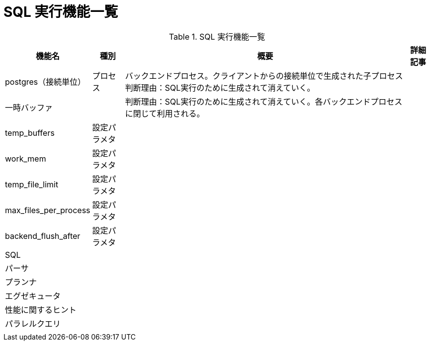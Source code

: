 = SQL 実行機能一覧

.SQL 実行機能一覧
[options="header,autowidth",stripes=hover]
|===
|機能名 |種別 |概要 |詳細記事

|postgres（接続単位）
|プロセス
|バックエンドプロセス。クライアントからの接続単位で生成された子プロセス
判断理由：SQL実行のために生成されて消えていく。
|

|一時バッファ
|
|
判断理由：SQL実行のために生成されて消えていく。各バックエンドプロセスに閉じて利用される。
|

|temp_buffers
|設定パラメタ
|
|

|work_mem
|設定パラメタ
|
|

|temp_file_limit
|設定パラメタ
|
|

|max_files_per_process
|設定パラメタ
|
|

|backend_flush_after
|設定パラメタ
|
|

|SQL
|
|
|

|パーサ
|
|
|

|プランナ
|
|
|

|エグゼキュータ
|
|
|

|性能に関するヒント
|
|
|

|パラレルクエリ
|
|
|

|
|
|
|
|===
